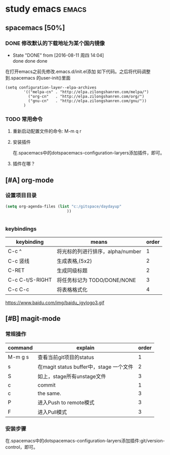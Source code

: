 #+FILETAGS :test:study:emacs:
#+SEQ_TODO: REPORT(r) BUG(b) | FIXED(f)
#+SEQ_TODO: TODO(!T) | DONE(D@) CANCELED(C@/!)
* study emacs                                                         :emacs:
** spacemacs [50%] 

*** DONE 修改默认的下载地址为某个国内镜像
    CLOSED: [2016-08-11 周四 14:04]
    - State "DONE"       from              [2016-08-11 周四 14:04] \\
      done done done
在打开emacs之前先修改.emacs.d/init.el添加 如下代码。之后将代码调整到.spacemacs 的user-init()里面
 #+BEGIN_SRC emacs-elisp
 (setq configuration-layer--elpa-archives
         '(("melpa-cn" . "http://elpa.zilongshanren.com/melpa/")
           ("org-cn"   . "http://elpa.zilongshanren.com/org/")
           ("gnu-cn"   . "http://elpa.zilongshanren.com/gnu/"))
         )
 #+END_SRC

*** TODO 常用命令

**** 重新启动配置文件的命令: M-m q r
**** 安装插件
在.spacemacs中的dotspacemacs-configuration-laryers添加插件，即可。
**** 插件在哪？

** [#A] org-mode

*** 设置项目目录
#+BEGIN_SRC emacs-lisp
(setq org-agenda-files (list "c:/gitspace/daydayup"
                           ))


#+END_SRC
*** keybindings
| keybinding      | means                            | order |
|-----------------+----------------------------------+-------|
| C-c ^           | 将光标的列进行排序，alpha/number |     1 |
| C-c 竖线        | 生成表格,(5x2)                   |     2 |
| C-RET           | 生成同级标题                     |     2 |
| C-c C-t/S-RIGHT | 将任务标记为 TODO/DONE/NONE      |     3 |
| C-c C-c         | 将表格格式化                     |     4 |

https://www.baidu.com/img/baidu_jgylogo3.gif

** [#B] magit-mode
*** 常规操作
| command | explain                                 | order |
|---------+-----------------------------------------+-------|
| M-m g s | 查看当前git项目的status                 |     1 |
| s       | 在magit status buffer中，stage 一个文件 |     2 |
| S       | 如上，stage所有unstage文件              |     3 |
| c       | commit                                  |     1 |
| c       | the same.                               |     3 |
| P       | 进入Push to remote模式                  |     3 |
| F       | 进入Pull模式                            | 3     |
*** 安装步骤
在.spacemacs中的dotspacemacs-configuration-laryers添加插件:git/version-control，即可。

